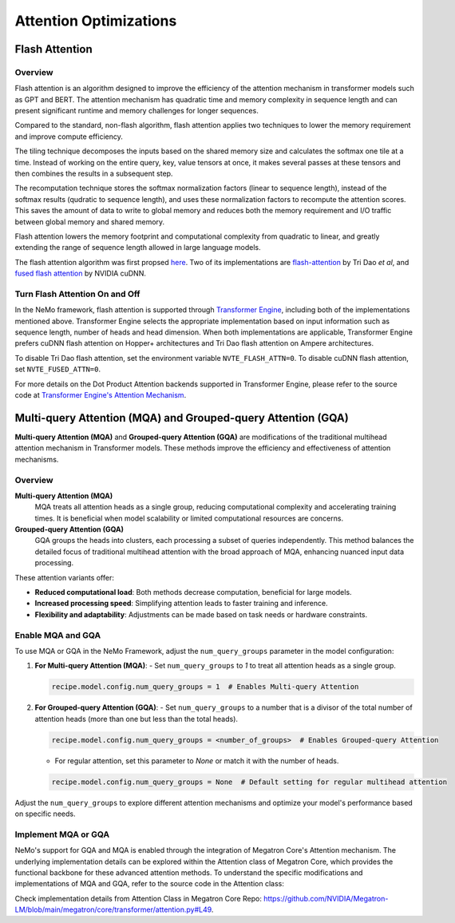 Attention Optimizations
=======================

Flash Attention
---------------

Overview
^^^^^^^^

Flash attention is an algorithm designed to improve the efficiency of the attention mechanism in transformer models such as GPT and BERT. The attention mechanism has quadratic time and memory complexity in sequence length and can present significant runtime and memory challenges for longer sequences.

Compared to the standard, non-flash algorithm, flash attention applies two techniques to lower the memory requirement and improve compute efficiency.

The tiling technique decomposes the inputs based on the shared memory size and calculates the softmax one tile at a time. Instead of working on the entire query, key, value tensors at once, it makes several passes at these tensors and then combines the results in a subsequent step.

The recomputation technique stores the softmax normalization factors (linear to sequence length), instead of the softmax results (qudratic to sequence length), and uses these normalization factors to recompute the attention scores. This saves the amount of data to write to global memory and reduces both the memory requirement and I/O traffic between global memory and shared memory.

Flash attention lowers the memory footprint and computational complexity from quadratic to linear, and greatly extending the range of sequence length allowed in large language models.

The flash attention algorithm was first propsed `here <https://arxiv.org/pdf/2205.14135>`_. Two of its implementations are `flash-attention <https://github.com/Dao-AILab/flash-attention>`_ by Tri Dao *et al*, and `fused flash attention <https://docs.nvidia.com/deeplearning/cudnn/archives/cudnn-897/developer-guide/index.html#flash-fused-multi-head-att-fprop>`_ by NVIDIA cuDNN.

Turn Flash Attention On and Off
^^^^^^^^^^^^^^^^^^^^^^^^^^^^^^^

In the NeMo framework, flash attention is supported through `Transformer Engine <https://github.com/NVIDIA/TransformerEngine/tree/main>`_, including both of the implementations mentioned above. Transformer Engine selects the appropriate implementation based on input information such as sequence length, number of heads and head dimension. When both implementations are applicable, Transformer Engine prefers cuDNN flash attention on Hopper+ architectures and Tri Dao flash attention on Ampere architectures.

To disable Tri Dao flash attention, set the environment variable ``NVTE_FLASH_ATTN=0``. To disable cuDNN flash attention, set ``NVTE_FUSED_ATTN=0``.

For more details on the Dot Product Attention backends supported in Transformer Engine, please refer to the source code at `Transformer Engine's Attention Mechanism <https://github.com/NVIDIA/TransformerEngine/blob/main/transformer_engine/pytorch/attention.py>`_.

Multi-query Attention (MQA) and Grouped-query Attention (GQA)
-------------------------------------------------------------

**Multi-query Attention (MQA)** and **Grouped-query Attention (GQA)** are modifications of the traditional multihead attention mechanism in Transformer models. These methods improve the efficiency and effectiveness of attention mechanisms.

Overview
^^^^^^^^

**Multi-query Attention (MQA)**
    MQA treats all attention heads as a single group, reducing computational complexity and accelerating training times. It is beneficial when model scalability or limited computational resources are concerns.

**Grouped-query Attention (GQA)**
    GQA groups the heads into clusters, each processing a subset of queries independently. This method balances the detailed focus of traditional multihead attention with the broad approach of MQA, enhancing nuanced input data processing.

These attention variants offer:

- **Reduced computational load**: Both methods decrease computation, beneficial for large models.
- **Increased processing speed**: Simplifying attention leads to faster training and inference.
- **Flexibility and adaptability**: Adjustments can be made based on task needs or hardware constraints.

Enable MQA and GQA
^^^^^^^^^^^^^^^^^^

To use MQA or GQA in the NeMo Framework, adjust the ``num_query_groups`` parameter in the model configuration:

1. **For Multi-query Attention (MQA)**:
   - Set ``num_query_groups`` to `1` to treat all attention heads as a single group.

   .. code-block:: yaml

       recipe.model.config.num_query_groups = 1  # Enables Multi-query Attention

2. **For Grouped-query Attention (GQA)**:
   - Set ``num_query_groups`` to a number that is a divisor of the total number of attention heads (more than one but less than the total heads).

   .. code-block:: yaml

       recipe.model.config.num_query_groups = <number_of_groups>  # Enables Grouped-query Attention

   - For regular attention, set this parameter to `None` or match it with the number of heads.

   .. code-block:: yaml

       recipe.model.config.num_query_groups = None  # Default setting for regular multihead attention

Adjust the ``num_query_groups`` to explore different attention mechanisms and optimize your model's performance based on specific needs.

Implement MQA or GQA
^^^^^^^^^^^^^^^^^^^^

NeMo's support for GQA and MQA is enabled through the integration of Megatron Core's Attention mechanism. The underlying implementation details can be explored within the Attention class of Megatron Core, which provides the functional backbone for these advanced attention methods. To understand the specific modifications and implementations of MQA and GQA, refer to the source code in the Attention class:

Check implementation details from Attention Class in Megatron Core Repo: https://github.com/NVIDIA/Megatron-LM/blob/main/megatron/core/transformer/attention.py#L49.
